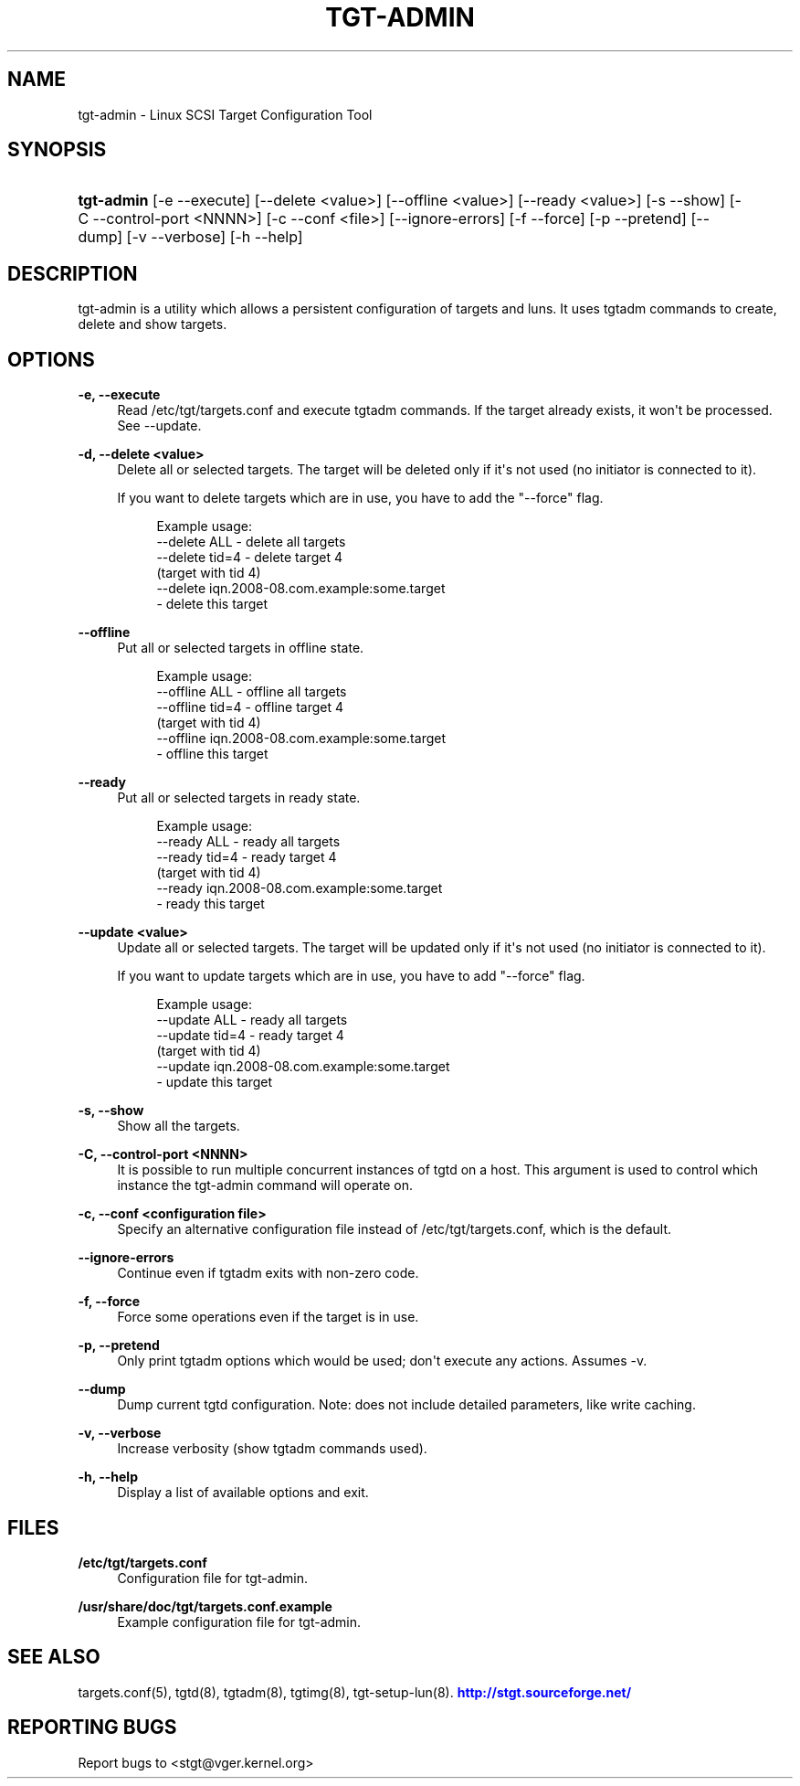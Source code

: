 '\" t
.\"     Title: tgt-admin
.\"    Author: [FIXME: author] [see http://docbook.sf.net/el/author]
.\" Generator: DocBook XSL Stylesheets v1.79.1 <http://docbook.sf.net/>
.\"      Date: 04/13/2018
.\"    Manual: [FIXME: manual]
.\"    Source: [FIXME: source]
.\"  Language: English
.\"
.TH "TGT\-ADMIN" "8" "04/13/2018" "[FIXME: source]" "[FIXME: manual]"
.\" -----------------------------------------------------------------
.\" * Define some portability stuff
.\" -----------------------------------------------------------------
.\" ~~~~~~~~~~~~~~~~~~~~~~~~~~~~~~~~~~~~~~~~~~~~~~~~~~~~~~~~~~~~~~~~~
.\" http://bugs.debian.org/507673
.\" http://lists.gnu.org/archive/html/groff/2009-02/msg00013.html
.\" ~~~~~~~~~~~~~~~~~~~~~~~~~~~~~~~~~~~~~~~~~~~~~~~~~~~~~~~~~~~~~~~~~
.ie \n(.g .ds Aq \(aq
.el       .ds Aq '
.\" -----------------------------------------------------------------
.\" * set default formatting
.\" -----------------------------------------------------------------
.\" disable hyphenation
.nh
.\" disable justification (adjust text to left margin only)
.ad l
.\" -----------------------------------------------------------------
.\" * MAIN CONTENT STARTS HERE *
.\" -----------------------------------------------------------------
.SH "NAME"
tgt-admin \- Linux SCSI Target Configuration Tool
.SH "SYNOPSIS"
.HP \w'\fBtgt\-admin\fR\ 'u
\fBtgt\-admin\fR [\-e\ \-\-execute] [\-\-delete\ <value>] [\-\-offline\ <value>] [\-\-ready\ <value>] [\-s\ \-\-show] [\-C\ \-\-control\-port\ <NNNN>] [\-c\ \-\-conf\ <file>] [\-\-ignore\-errors] [\-f\ \-\-force] [\-p\ \-\-pretend] [\-\-dump] [\-v\ \-\-verbose] [\-h\ \-\-help]
.SH "DESCRIPTION"
.PP
tgt\-admin is a utility which allows a persistent configuration of targets and luns\&. It uses tgtadm commands to create, delete and show targets\&.
.SH "OPTIONS"
.PP
\fB\-e, \-\-execute\fR
.RS 4
Read /etc/tgt/targets\&.conf and execute tgtadm commands\&. If the target already exists, it won\*(Aqt be processed\&. See \-\-update\&.
.RE
.PP
\fB\-d, \-\-delete <value>\fR
.RS 4
Delete all or selected targets\&. The target will be deleted only if it\*(Aqs not used (no initiator is connected to it)\&.
.sp
If you want to delete targets which are in use, you have to add the "\-\-force" flag\&.
.sp
.if n \{\
.RS 4
.\}
.nf
Example usage:
    \-\-delete ALL            \- delete all targets
    \-\-delete tid=4          \- delete target 4
                              (target with tid 4)
    \-\-delete iqn\&.2008\-08\&.com\&.example:some\&.target
                            \- delete this target
	      
.fi
.if n \{\
.RE
.\}
.sp
.RE
.PP
\fB\-\-offline\fR
.RS 4
Put all or selected targets in offline state\&.
.sp
.if n \{\
.RS 4
.\}
.nf
Example usage:
    \-\-offline ALL           \- offline all targets
    \-\-offline tid=4         \- offline target 4
                              (target with tid 4)
    \-\-offline iqn\&.2008\-08\&.com\&.example:some\&.target
                            \- offline this target
	      
.fi
.if n \{\
.RE
.\}
.sp
.RE
.PP
\fB\-\-ready\fR
.RS 4
Put all or selected targets in ready state\&.
.sp
.if n \{\
.RS 4
.\}
.nf
Example usage:
    \-\-ready ALL             \- ready all targets
    \-\-ready tid=4           \- ready target 4
                              (target with tid 4)
    \-\-ready iqn\&.2008\-08\&.com\&.example:some\&.target
                            \- ready this target
	    
.fi
.if n \{\
.RE
.\}
.sp
.RE
.PP
\fB\-\-update <value>\fR
.RS 4
Update all or selected targets\&. The target will be updated only if it\*(Aqs not used (no initiator is connected to it)\&.
.sp
If you want to update targets which are in use, you have to add "\-\-force" flag\&.
.sp
.if n \{\
.RS 4
.\}
.nf
Example usage:
    \-\-update ALL             \- ready all targets
    \-\-update tid=4           \- ready target 4
                               (target with tid 4)
    \-\-update iqn\&.2008\-08\&.com\&.example:some\&.target
                             \- update this target
	    
.fi
.if n \{\
.RE
.\}
.sp
.RE
.PP
\fB\-s, \-\-show\fR
.RS 4
Show all the targets\&.
.RE
.PP
\fB\-C, \-\-control\-port <NNNN>\fR
.RS 4
It is possible to run multiple concurrent instances of tgtd on a host\&. This argument is used to control which instance the tgt\-admin command will operate on\&.
.RE
.PP
\fB\-c, \-\-conf <configuration file>\fR
.RS 4
Specify an alternative configuration file instead of /etc/tgt/targets\&.conf, which is the default\&.
.RE
.PP
\fB\-\-ignore\-errors\fR
.RS 4
Continue even if tgtadm exits with non\-zero code\&.
.RE
.PP
\fB\-f, \-\-force\fR
.RS 4
Force some operations even if the target is in use\&.
.RE
.PP
\fB\-p, \-\-pretend\fR
.RS 4
Only print tgtadm options which would be used; don\*(Aqt execute any actions\&. Assumes \-v\&.
.RE
.PP
\fB\-\-dump\fR
.RS 4
Dump current tgtd configuration\&. Note: does not include detailed parameters, like write caching\&.
.RE
.PP
\fB\-v, \-\-verbose\fR
.RS 4
Increase verbosity (show tgtadm commands used)\&.
.RE
.PP
\fB\-h, \-\-help\fR
.RS 4
Display a list of available options and exit\&.
.RE
.SH "FILES"
.PP
\fB/etc/tgt/targets\&.conf\fR
.RS 4
Configuration file for tgt\-admin\&.
.RE
.PP
\fB/usr/share/doc/tgt/targets\&.conf\&.example\fR
.RS 4
Example configuration file for tgt\-admin\&.
.RE
.SH "SEE ALSO"
.PP
targets\&.conf(5), tgtd(8), tgtadm(8), tgtimg(8), tgt\-setup\-lun(8)\&.
\m[blue]\fB\%http://stgt.sourceforge.net/\fR\m[]
.SH "REPORTING BUGS"
.PP
Report bugs to <stgt@vger\&.kernel\&.org>
